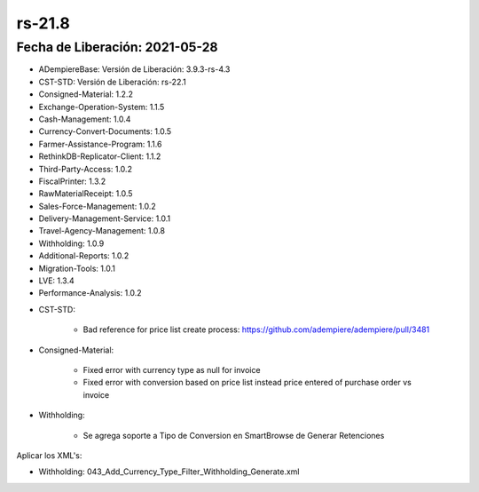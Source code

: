 .. _documento/versión-21-8:

**rs-21.8**
===========

**Fecha de Liberación:** 2021-05-28
-----------------------------------

.. data:: Soporte a Versiones:

- ADempiereBase: Versión de Liberación: 3.9.3-rs-4.3
- CST-STD: Versión de Liberación: rs-22.1
- Consigned-Material: 1.2.2
- Exchange-Operation-System: 1.1.5
- Cash-Management: 1.0.4
- Currency-Convert-Documents: 1.0.5
- Farmer-Assistance-Program: 1.1.6
- RethinkDB-Replicator-Client: 1.1.2
- Third-Party-Access: 1.0.2
- FiscalPrinter: 1.3.2
- RawMaterialReceipt: 1.0.5
- Sales-Force-Management: 1.0.2
- Delivery-Management-Service: 1.0.1
- Travel-Agency-Management: 1.0.8
- Withholding: 1.0.9
- Additional-Reports: 1.0.2
- Migration-Tools: 1.0.1
- LVE: 1.3.4
- Performance-Analysis: 1.0.2

.. data:: Detalle Técnico:

- CST-STD: 

    - Bad reference for price list create process: https://github.com/adempiere/adempiere/pull/3481

- Consigned-Material:

    - Fixed error with currency type as null for invoice
    - Fixed error with conversion based on price list instead price entered of purchase order vs invoice

- Withholding:

    - Se agrega soporte a Tipo de Conversion en SmartBrowse de Generar Retenciones

.. data:: Requerimientos:

Aplicar los XML's:

- Withholding: 043_Add_Currency_Type_Filter_Withholding_Generate.xml

.. data:: Correcciones:

    - Mala referencia a columna de precio en la pestaña Compra de la ventana Producto. Al calcular el precio de venta basado en las compras de producto se tomaba como precio base el **Precio de Lista** en lugar de tomar el campo **Precio de Compra**.
    - Problema al guardar la orden de compra o venta se borra el tipo de conversión
    - Corrección de precio de venta en documento por pagar cuando el mismo tiene una moneda distinta a la de la orden de compra: el problema era que tomaba como precio el precio de lista y no el colocado
    - Retención generada sin tipo de conversión: Al generar una retención no se establecía el tipo de conversión del documento original
